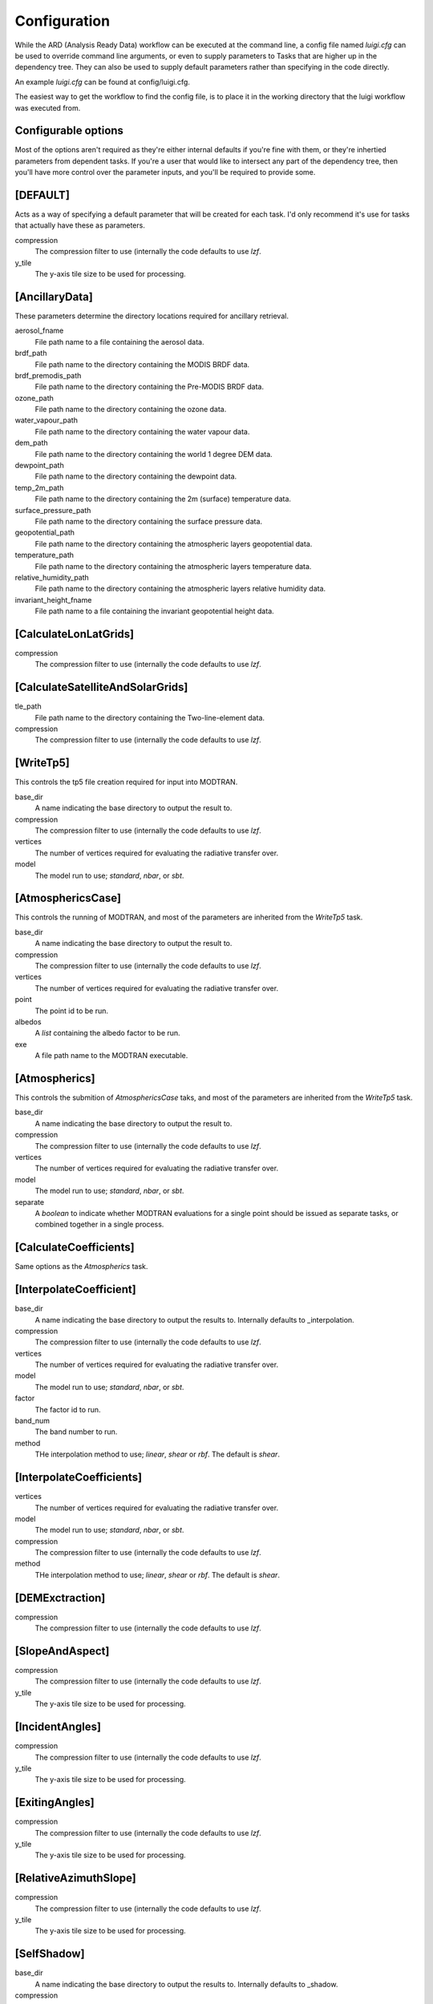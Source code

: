 Configuration
=============

While the ARD (Analysis Ready Data) workflow can be executed at the command line, a config file named *luigi.cfg* can be used to override command line arguments, or even to supply 
parameters to Tasks that are higher up in the dependency tree. They can also be used to supply default parameters rather than specifying in the code directly.

An example *luigi.cfg* can be found at config/luigi.cfg.

The easiest way to get the workflow to find the config file, is to place it in the working directory that the luigi workflow was executed from.


Configurable options
--------------------

Most of the options aren't required as they're either internal defaults if you're fine with them, or they're inhertied parameters from dependent tasks.
If you're a user that would like to intersect any part of the dependency tree, then you'll have more control over the parameter inputs, and you'll be required to provide some.


[DEFAULT]
---------

Acts as a way of specifying a default parameter that will be created for each task. I'd only recommend it's use for tasks that actually have these as parameters.

compression
  The compression filter to use (internally the code defaults to use *lzf*.

y_tile
  The y-axis tile size to be used for processing.


[AncillaryData]
---------------

These parameters determine the directory locations required for ancillary retrieval.

aerosol_fname
  File path name to a file containing the aerosol data.

brdf_path
  File path name to the directory containing the MODIS BRDF data.

brdf_premodis_path
  File path name to the directory containing the Pre-MODIS BRDF data.

ozone_path
  File path name to the directory containing the ozone data.

water_vapour_path
  File path name to the directory containing the water vapour data.

dem_path
  File path name to the directory containing the world 1 degree DEM data.

dewpoint_path
  File path name to the directory containing the dewpoint data.

temp_2m_path
  File path name to the directory containing the 2m (surface) temperature data.

surface_pressure_path
  File path name to the directory containing the surface pressure data.

geopotential_path
   File path name to the directory containing the atmospheric layers geopotential data.

temperature_path
  File path name to the directory containing the atmospheric layers temperature data.

relative_humidity_path
  File path name to the directory containing the atmospheric layers relative humidity data.

invariant_height_fname
  File path name to a file containing the invariant geopotential height data.


[CalculateLonLatGrids]
----------------------

compression
  The compression filter to use (internally the code defaults to use *lzf*.


[CalculateSatelliteAndSolarGrids]
---------------------------------

tle_path
  File path name to the directory containing the Two-line-element data.

compression
  The compression filter to use (internally the code defaults to use *lzf*.


[WriteTp5]
----------

This controls the tp5 file creation required for input into MODTRAN.

base_dir
  A name indicating the base directory to output the result to.

compression
  The compression filter to use (internally the code defaults to use *lzf*.

vertices
  The number of vertices required for evaluating the radiative transfer over.

model
  The model run to use; *standard*, *nbar*, or *sbt*.


[AtmosphericsCase]
------------------

This controls the running of MODTRAN, and most of the parameters are inherited
from the *WriteTp5* task.

base_dir
  A name indicating the base directory to output the result to.

compression
  The compression filter to use (internally the code defaults to use *lzf*.

vertices
  The number of vertices required for evaluating the radiative transfer over.

point
  The point id to be run.

albedos
  A *list* containing the albedo factor to be run.

exe
  A file path name to the MODTRAN executable.


[Atmospherics]
--------------

This controls the submition of *AtmosphericsCase* taks, and most of the parameters are inherited
from the *WriteTp5* task.

base_dir
  A name indicating the base directory to output the result to.

compression
  The compression filter to use (internally the code defaults to use *lzf*.

vertices
  The number of vertices required for evaluating the radiative transfer over.

model
  The model run to use; *standard*, *nbar*, or *sbt*.

separate
  A *boolean* to indicate whether MODTRAN evaluations for a single point should
  be issued as separate tasks, or combined together in a single process.


[CalculateCoefficients]
-----------------------

Same options as the *Atmospherics* task.


[InterpolateCoefficient]
---------------------------

base_dir
  A name indicating the base directory to output the results to.
  Internally defaults to _interpolation.

compression
  The compression filter to use (internally the code defaults to use *lzf*.

vertices
  The number of vertices required for evaluating the radiative transfer over.

model
  The model run to use; *standard*, *nbar*, or *sbt*.

factor
  The factor id to run.

band_num
  The band number to run.

method
  THe interpolation method to use; *linear*, *shear* or *rbf*. The default is *shear*.


[InterpolateCoefficients]
-----------------------

vertices
  The number of vertices required for evaluating the radiative transfer over.

model
  The model run to use; *standard*, *nbar*, or *sbt*.

compression
  The compression filter to use (internally the code defaults to use *lzf*.

method
  THe interpolation method to use; *linear*, *shear* or *rbf*. The default is *shear*.


[DEMExctraction]
----------------

compression
  The compression filter to use (internally the code defaults to use *lzf*.


[SlopeAndAspect]
----------------

compression
  The compression filter to use (internally the code defaults to use *lzf*.

y_tile
  The y-axis tile size to be used for processing.


[IncidentAngles]
----------------

compression
  The compression filter to use (internally the code defaults to use *lzf*.

y_tile
  The y-axis tile size to be used for processing.


[ExitingAngles]
---------------

compression
  The compression filter to use (internally the code defaults to use *lzf*.

y_tile
  The y-axis tile size to be used for processing.


[RelativeAzimuthSlope]
----------------------

compression
  The compression filter to use (internally the code defaults to use *lzf*.

y_tile
  The y-axis tile size to be used for processing.


[SelfShadow]
------------

base_dir
  A name indicating the base directory to output the results to.
  Internally defaults to _shadow.

compression
  The compression filter to use (internally the code defaults to use *lzf*.

y_tile
  The y-axis tile size to be used for processing.


[CalculateCastShadowSun]
------------------------

base_dir
  A name indicating the base directory to output the results to.
  Internally defaults to _shadow.

compression
  The compression filter to use (internally the code defaults to use *lzf*.

y_tile
  The y-axis tile size to be used for processing.


[CalculateCastShadowSatellite]
------------------------------

base_dir
  A name indicating the base directory to output the results to.
  Internally defaults to _shadow.

compression
  The compression filter to use (internally the code defaults to use *lzf*.

y_tile
  The y-axis tile size to be used for processing.


[CalculateShadowMasks]
----------------------

compression
  The compression filter to use (internally the code defaults to use *lzf*.

y_tile
  The y-axis tile size to be used for processing.


[SurfaceReflectance]
--------------------
rori
  A floating point value. Internally defaults to 0.52.

base_dir
  A name indicating the base directory to output the results to.
  Internally defaults to _standardised.


[SurfaceTemperature]
--------------------

base_dir
  A name indicating the base directory to output the results to.
  Internally defaults to _standardised.


[Standard]
----------

pixel_quality
  A boolean indicating whether or not to run the pixel quality workflow.


[ARD]
-----

model
  The model run to use; *standard*, *nbar*, or *sbt*.

vertices
  The number of vertices required for evaluating the radiative transfer over.

pixel_quality
  A boolean indicating whether or not to run the pixel quality workflow.

method
  The interpolation method to use; *linear*, *shear* or *rbf*. The default is *shear*.
